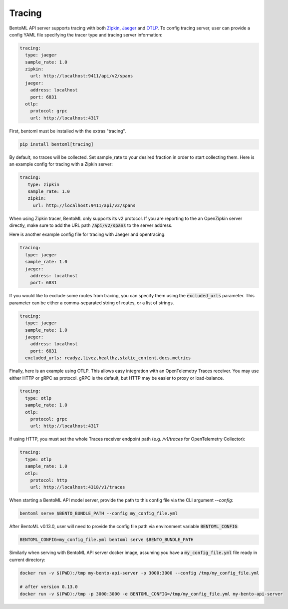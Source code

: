 =======
Tracing
=======

BentoML API server supports tracing with both `Zipkin <https://zipkin.io/>`_,
`Jaeger <https://www.jaegertracing.io/>`_ and `OTLP <https://opentelemetry.io/>`_.
To config tracing server, user can provide a config YAML file specifying the tracer type and tracing server information:

.. code-block:: yaml

    tracing:
      type: jaeger
      sample_rate: 1.0
      zipkin:
        url: http://localhost:9411/api/v2/spans
      jaeger:
        address: localhost
        port: 6831
      otlp:
        protocol: grpc
        url: http://localhost:4317

First, bentoml must be installed with the extras "tracing".

.. code-block:: bash

    pip install bentoml[tracing]

By default, no traces will be collected. Set sample_rate to your desired fraction in order to start collecting them.
Here is an example config for tracing with a Zipkin server:

.. code-block:: yaml

    tracing:
       type: zipkin
       sample_rate: 1.0
       zipkin:
         url: http://localhost:9411/api/v2/spans

When using Zipkin tracer, BentoML only supports its v2 protocol. If you are reporting to
the an OpenZipkin server directly, make sure to add the URL path :code:`/api/v2/spans`
to the server address.

Here is another example config file for tracing with Jaeger and opentracing:

.. code-block:: yaml

    tracing:
      type: jaeger
      sample_rate: 1.0
      jaeger:
        address: localhost
        port: 6831

If you would like to exclude some routes from tracing, you can specify them using
the :code:`excluded_urls` parameter. This parameter can be either a comma-separated 
string of routes, or a list of strings.

.. code-block:: yaml

    tracing:
      type: jaeger
      sample_rate: 1.0
      jaeger:
        address: localhost
        port: 6831
      excluded_urls: readyz,livez,healthz,static_content,docs,metrics


Finally, here is an example using OTLP. This allows easy integration with an OpenTelemetry Traces receiver.
You may use either HTTP or gRPC as protocol. gRPC is the default, but HTTP may be easier to proxy or load-balance.

.. code-block:: yaml

    tracing:
      type: otlp
      sample_rate: 1.0
      otlp:
        protocol: grpc
        url: http://localhost:4317

If using HTTP, you must set the whole Traces receiver endpoint path (e.g. `/v1/traces` for OpenTelemetry Collector):

.. code-block:: yaml

    tracing:
      type: otlp
      sample_rate: 1.0
      otlp:
        protocol: http
        url: http://localhost:4318/v1/traces

When starting a BentoML API model server, provide the path to this config file via the
CLI argument `--config`:

.. code-block:: bash

    bentoml serve $BENTO_BUNDLE_PATH --config my_config_file.yml

After BentoML v0.13.0, user will need to provide the config file path via environment
variable :code:`BENTOML_CONFIG`:

.. code-block:: bash

    BENTOML_CONFIG=my_config_file.yml bentoml serve $BENTO_BUNDLE_PATH


Similarly when serving with BentoML API server docker image, assuming you have a
:code:`my_config_file.yml` file ready in current directory:

.. code-block:: bash

    docker run -v $(PWD):/tmp my-bento-api-server -p 3000:3000 --config /tmp/my_config_file.yml

    # after version 0.13.0
    docker run -v $(PWD):/tmp -p 3000:3000 -e BENTOML_CONFIG=/tmp/my_config_file.yml my-bento-api-server

.. spelling::

    opentracing
